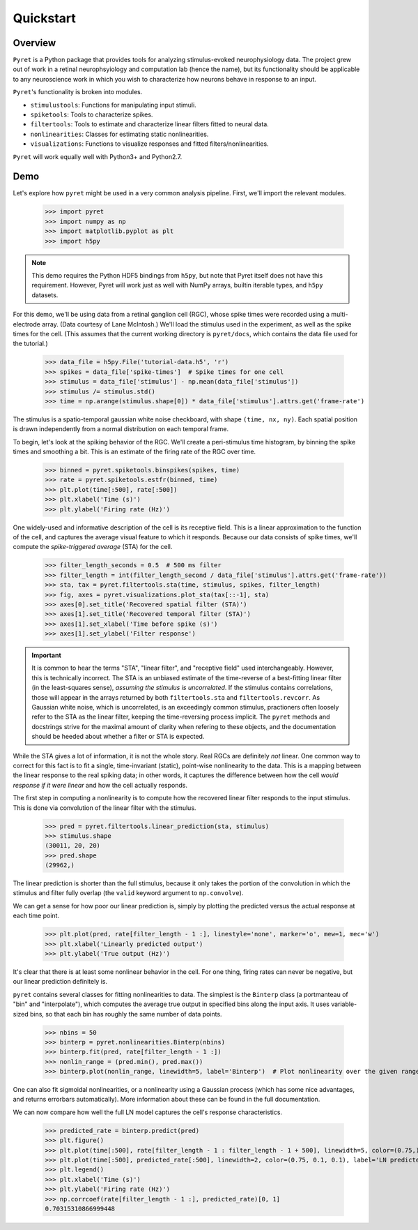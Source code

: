 ==========
Quickstart
==========

Overview
--------
``Pyret`` is a Python package that provides tools for analyzing stimulus-evoked
neurophysiology data. The project grew out of work in a retinal neurophsyiology
and computation lab (hence the name), but its functionality should be applicable
to any neuroscience work in which you wish to characterize how neurons behave
in response to an input.

``Pyret``'s functionality is broken into modules.

- ``stimulustools``: Functions for manipulating input stimuli.
- ``spiketools``: Tools to characterize spikes.
- ``filtertools``: Tools to estimate and characterize linear filters fitted to neural data.
- ``nonlinearities``: Classes for estimating static nonlinearities.
- ``visualizations``: Functions to visualize responses and fitted filters/nonlinearities.

``Pyret`` will work equally well with Python3+ and Python2.7.

Demo
----

Let's explore how ``pyret`` might be used in a very common analysis pipeline. First, we'll
import the relevant modules.

    >>> import pyret
    >>> import numpy as np
    >>> import matplotlib.pyplot as plt
    >>> import h5py

.. note::
    This demo requires the Python HDF5 bindings from ``h5py``, but note that
    Pyret itself does not have this requirement. However, Pyret will work just
    as well with NumPy arrays, builtin iterable types, and ``h5py`` datasets.

For this demo, we'll be using data from a retinal ganglion cell (RGC), whose spike times were
recorded using a multi-electrode array. (Data courtesy of Lane McIntosh.) We'll load the 
stimulus used in the experiment, as well as the spike times for the cell. (This assumes
that the current working directory is ``pyret/docs``, which contains the data file 
used for the tutorial.)

    >>> data_file = h5py.File('tutorial-data.h5', 'r')
    >>> spikes = data_file['spike-times']  # Spike times for one cell
    >>> stimulus = data_file['stimulus'] - np.mean(data_file['stimulus'])
    >>> stimulus /= stimulus.std()
    >>> time = np.arange(stimulus.shape[0]) * data_file['stimulus'].attrs.get('frame-rate')

The stimulus is a spatio-temporal gaussian white noise checkboard, with shape ``(time, nx, ny)``.
Each spatial position is drawn independently from a normal distribution on each
temporal frame.

To begin, let's look at the spiking behavior of the RGC. We'll create a peri-stimulus
time histogram, by binning the spike times and smoothing a bit. This is an estimate of the
firing rate of the RGC over time.

    >>> binned = pyret.spiketools.binspikes(spikes, time)
    >>> rate = pyret.spiketools.estfr(binned, time)
    >>> plt.plot(time[:500], rate[:500])
    >>> plt.xlabel('Time (s)')
    >>> plt.ylabel('Firing rate (Hz)')

.. image:: /pyret-tutorial-figures/firing-rate.png
    :height: 500px
    :width: 500px
    :alt: Estimated RGC firing rate over time

One widely-used and informative description of the cell is its receptive field. This
is a linear approximation to the function of the cell, and captures the average visual
feature to which it responds. Because our data consists of spike times, we'll compute
the *spike-triggered average* (STA) for the cell. 
    
    >>> filter_length_seconds = 0.5  # 500 ms filter
    >>> filter_length = int(filter_length_second / data_file['stimulus'].attrs.get('frame-rate'))
    >>> sta, tax = pyret.filtertools.sta(time, stimulus, spikes, filter_length)
    >>> fig, axes = pyret.visualizations.plot_sta(tax[::-1], sta)
    >>> axes[0].set_title('Recovered spatial filter (STA)')
    >>> axes[1].set_title('Recovered temporal filter (STA)')
    >>> axes[1].set_xlabel('Time before spike (s)')
    >>> axes[1].set_ylabel('Filter response')

.. image:: /pyret-tutorial-figures/recovered-sta.png
    :height: 500px
    :width: 500px
    :alt: Spatial and temporal RGC filters recovered via STA

.. IMPORTANT::
    It is common to hear the terms "STA", "linear filter", and "receptive field"
    used interchangeably. However, this is technically incorrect. The STA is an
    unbiased estimate of the time-reverse of a best-fitting linear filter (in
    the least-squares sense), *assuming the stimulus is uncorrelated*. If the
    stimulus contains correlations, those will appear in the arrays returned by
    both ``filtertools.sta`` and ``filtertools.revcorr``. As Gaussian white
    noise, which is uncorrelated, is an exceedingly common stimulus, practioners
    often loosely refer to the STA as the linear filter, keeping the time-reversing 
    process implicit. The ``pyret`` methods and docstrings strive for the maximal
    amount of clarity when refering to these objects, and the documentation should
    be heeded about whether a filter or STA is expected.

While the STA gives a lot of information, it is not the whole story. Real RGCs are definitely
*not* linear. One common way to correct for this fact is to fit a single, time-invariant
(static), point-wise nonlinearity to the data. This is a mapping between the linear response
to the real spiking data; in other words, it captures the difference between how the cell
*would response if it were linear* and how the cell actually responds.

The first step in computing a nonlinearity is to compute how the recovered linear
filter responds to the input stimulus. This is done via convolution of the linear filter
with the stimulus.

    >>> pred = pyret.filtertools.linear_prediction(sta, stimulus)
    >>> stimulus.shape
    (30011, 20, 20)
    >>> pred.shape
    (29962,)

The linear prediction is shorter than the full stimulus, because it only takes the
portion of the convolution in which the stimulus and filter fully overlap 
(the ``valid`` keyword argument to ``np.convolve``).

We can get a sense for how poor our linear prediction is, simply by plotting the
predicted versus the actual response at each time point.

    >>> plt.plot(pred, rate[filter_length - 1 :], linestyle='none', marker='o', mew=1, mec='w')
    >>> plt.xlabel('Linearly predicted output')
    >>> plt.ylabel('True output (Hz)')

.. image:: /pyret-tutorial-figures/pred-vs-true-no-fit.png
    :height: 500px
    :width: 500px
    :alt: Predicted vs true firing rates for one RGC

It's clear that there is at least some nonlinear behavior in the cell. For one thing,
firing rates can never be negative, but our linear prediction definitely is.

``pyret`` contains several classes for fitting nonlinearities to data. The simplest is
the ``Binterp`` class (a portmanteau of "bin" and "interpolate"), which computes the
average true output in specified bins along the input axis. It uses variable-sized
bins, so that each bin has roughly the same number of data points. 
    
    >>> nbins = 50
    >>> binterp = pyret.nonlinearities.Binterp(nbins)
    >>> binterp.fit(pred, rate[filter_length - 1 :])
    >>> nonlin_range = (pred.min(), pred.max())
    >>> binterp.plot(nonlin_range, linewidth=5, label='Binterp')  # Plot nonlinearity over the given range

.. image:: /pyret-tutorial-figures/pred-vs-true-with-binterp.png
    :height: 500px
    :width: 500px
    :alt: Predicted vs true firing rates for one RGC

One can also fit sigmoidal nonlinearities, or a nonlinearity using a Gaussian process
(which has some nice advantages, and returns errorbars automatically). More information 
about these can be found in the full documentation.

We can now compare how well the full LN model captures the cell's response characteristics.

    >>> predicted_rate = binterp.predict(pred)
    >>> plt.figure()
    >>> plt.plot(time[:500], rate[filter_length - 1 : filter_length - 1 + 500], linewidth=5, color=(0.75,) * 3, alpha=0.7, label='True rate')
    >>> plt.plot(time[:500], predicted_rate[:500], linewidth=2, color=(0.75, 0.1, 0.1), label='LN predicted rate')
    >>> plt.legend()
    >>> plt.xlabel('Time (s)')
    >>> plt.ylabel('Firing rate (Hz)')
    >>> np.corrcoef(rate[filter_length - 1 :], predicted_rate)[0, 1]
    0.70315310866999448

.. image:: /pyret-tutorial-figures/pred-vs-true-rates.png
    :height: 500px
    :width: 500px
    :alt: True firing rate with LN model prediction for one RGC
